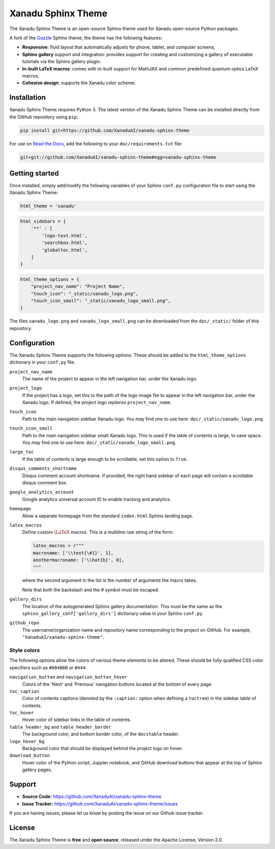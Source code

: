 Xanadu Sphinx Theme
###################

.. raw:: html

    <p align="center">
    <img src="https://i.imgur.com/URsJmBv.png" width="700px"  align="center">
    </p>

The Xanadu Sphinx Theme is an open-source Sphinx theme used for Xanadu open-source
Python packages.


A fork of the `Guzzle <https://github.com/guzzle/guzzle_sphinx_theme>`_
Sphinx theme, the theme has the following features:


- **Responsive**: fluid layout that automatically adjusts for phone, tablet,
  and computer screens,

- **Sphinx gallery** support and integration: provides support for creating and
  customizing a gallery of executable tutorials via the Sphinx gallery plugin.

- **In-built LaTeX macros**: comes with in-built support for MathJAX and common
  predefined quantum optics LaTeX macros,

- **Cohesive design**: supports the Xanadu color scheme.


Installation
============

Xanadu Sphinx Theme requires Python 3. The latest version of the Xanadu Sphinx Theme
can be installed directly from the GitHub repository using ``pip``:

.. code-block:: bash

    pip install git+https://github.com/XanaduAI/xanadu-sphinx-theme


For use on `Read the Docs <https://readthedocs.org>`_, add the following
to your ``doc/requirements.txt`` file:

.. code-block:: bash

    git+git://github.com/XanaduAI/xanadu-sphinx-theme#egg=xanadu-sphinx-theme


Getting started
===============

Once installed, simply add/modify the following variables of your Sphinx ``conf.py``
configuration file to start using the Xanadu Sphinx Theme:

.. code-block:: python

    html_theme = 'xanadu'

.. code-block:: python

    html_sidebars = {
        '**' : [
            'logo-text.html',
            'searchbox.html',
            'globaltoc.html',
        ]
    }

.. code-block:: python

    html_theme_options = {
        "project_nav_name": "Project Name",
        "touch_icon": "_static/xanadu_logo.png",
        "touch_icon_small": "_static/xanadu_logo_small.png",
    }

The files ``xanadu_logo.png`` and ``xanadu_logo_small.png`` can be downloaded
from the ``doc/_static/`` folder of this repository.


Configuration
=============

The Xanadu Sphinx Theme supports the following options. These should be added to
the ``html_theme_options`` dictionary in your ``conf.py`` file.

``project_nav_name``
    The name of the project to appear in the left navigation bar,
    under the Xanadu logo.

``project_logo``
    If the project has a logo, set this to the path of the logo
    image file to appear in the left navigation bar,
    under the Xanadu logo. If defined, the project logo
    *replaces* ``project_nav_name``.

``touch_icon``
    Path to the main navigation sidebar Xanadu logo.
    You may find one to use here: ``doc/_static/xanadu_logo.png``.

``touch_icon_small``
    Path to the main navigation sidebar small Xanadu logo.
    This is used if the table of contents is large, to save space.
    You may find one to use here: ``doc/_static/xanadu_logo_small.png``.

``large_toc``
    If the table of contents is large enough to be scrollable, set
    this option to ``True``.

``disqus_comments_shortname``
    Disqus comment account shortname. If provided, the right hand
    sidebar of each page will contain a scrollable disqus comment box.

``google_analytics_account``
    Google analytics universal account ID to enable tracking
    and analytics.

``homepage``
    Allow a separate homepage from the standard ``index.html`` Sphinx
    landing page.

``latex_macros``
    Define custom :math:`\LaTeX{}` macros. This is a multiline raw string
    of the form:

    .. code-block:: python

        latex_macros = r"""
        macroname: ['\\text{\#1}', 1],
        anothermacroname: ['\\hat{b}', 0],
        """

    where the second argument in the list is the number of arguments
    the macro takes.

    Note that both the backslash and the # symbol must be escaped.

``gallery_dirs``
    The location of the autogenerated Sphinx gallery documentation.
    This must be the same as the ``sphinx_gallery_conf['gallery_dirs']``
    dictionary value in your Sphinx ``conf.py``.

``github_repo``
    The username/organization name and repository name corresponding
    to the project on GitHub. For example, ``"XanaduAI/xanadu-sphinx-theme"``.


Style colors
------------

The following options allow the colors of various theme elements
to be altered. These should be fully qualified CSS color specifiers
such as ``#004B6B`` or ``#444``.

``navigation_button`` and ``navigation_button_hover``
    Colors of the 'Next' and 'Previous' navigation buttons located at
    the bottom of every page.

``toc_caption``
    Color of contents captions (denoted by the ``:caption:`` option
    when defining a ``toctree``) in the sidebar table of contents.

``toc_hover``
    Hover color of sidebar links in the table of contents.


``table_header_bg`` and ``table_header_border``
    The background color, and bottom border color, of the ``docstable``
    header.

``logo_hover_bg``
    Background color that should be displayed behind the project logo
    on hover.

``download_button``
    Hover color of the Python script, Jupyter notebook, and GitHub
    download buttons that appear at the top of Sphinx gallery pages.

Support
=======

- **Source Code:** https://github.com/XanaduAI/xanadu-sphinx-theme
- **Issue Tracker:** https://github.com/XanaduAI/xanadu-sphinx-theme/issues

If you are having issues, please let us know by posting the issue on our Github issue tracker.


License
=======

The Xanadu Sphinx Theme is **free** and **open source**, released under the Apache License, Version 2.0.
